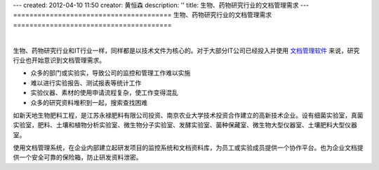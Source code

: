 ---
created: 2012-04-10 11:50
creator: 黄恒森
description: ''
title: 生物、药物研究行业的文档管理需求
---
=======================================
生物、药物研究行业的文档管理需求
=======================================

.. image:: img/research.png

|

生物、药物研究行业和IT行业一样，同样都是以技术文件为核心的。对于大部分IT公司已经投入并使用 `文档管理软件 <http://www.edodocs.com>`_ 来说，研究行业也开始意识到文档管理需求。

- 众多的部门或实验实，导致公司的监控和管理工作难以实施
- 难以进行实验报告、测试报表等统计工作
- 实验仪器、素材的使用申请流程复杂，使工作变得混乱
- 众多的研究资料堆积到一起，搜索查找困难

如新天地生物肥料工程，是江苏永禄肥料有限公司投资、南京农业大学技术投资合作建立的高新技术企业。设有细菌实验室，真菌实验室，肥料、土壤和植物分析实验室、微生物分子实验室、发酵实验室、菌种保藏室、微生物大型仪器室、土壤肥料大型仪器室。

使用文档管理系统，在企业内部建立起研发项目的监控系统和文档资料库，为员工或实验成员提供一个协作平台。也为企业文档提供一个安全可靠的保险箱，防止研发资料泄密。

